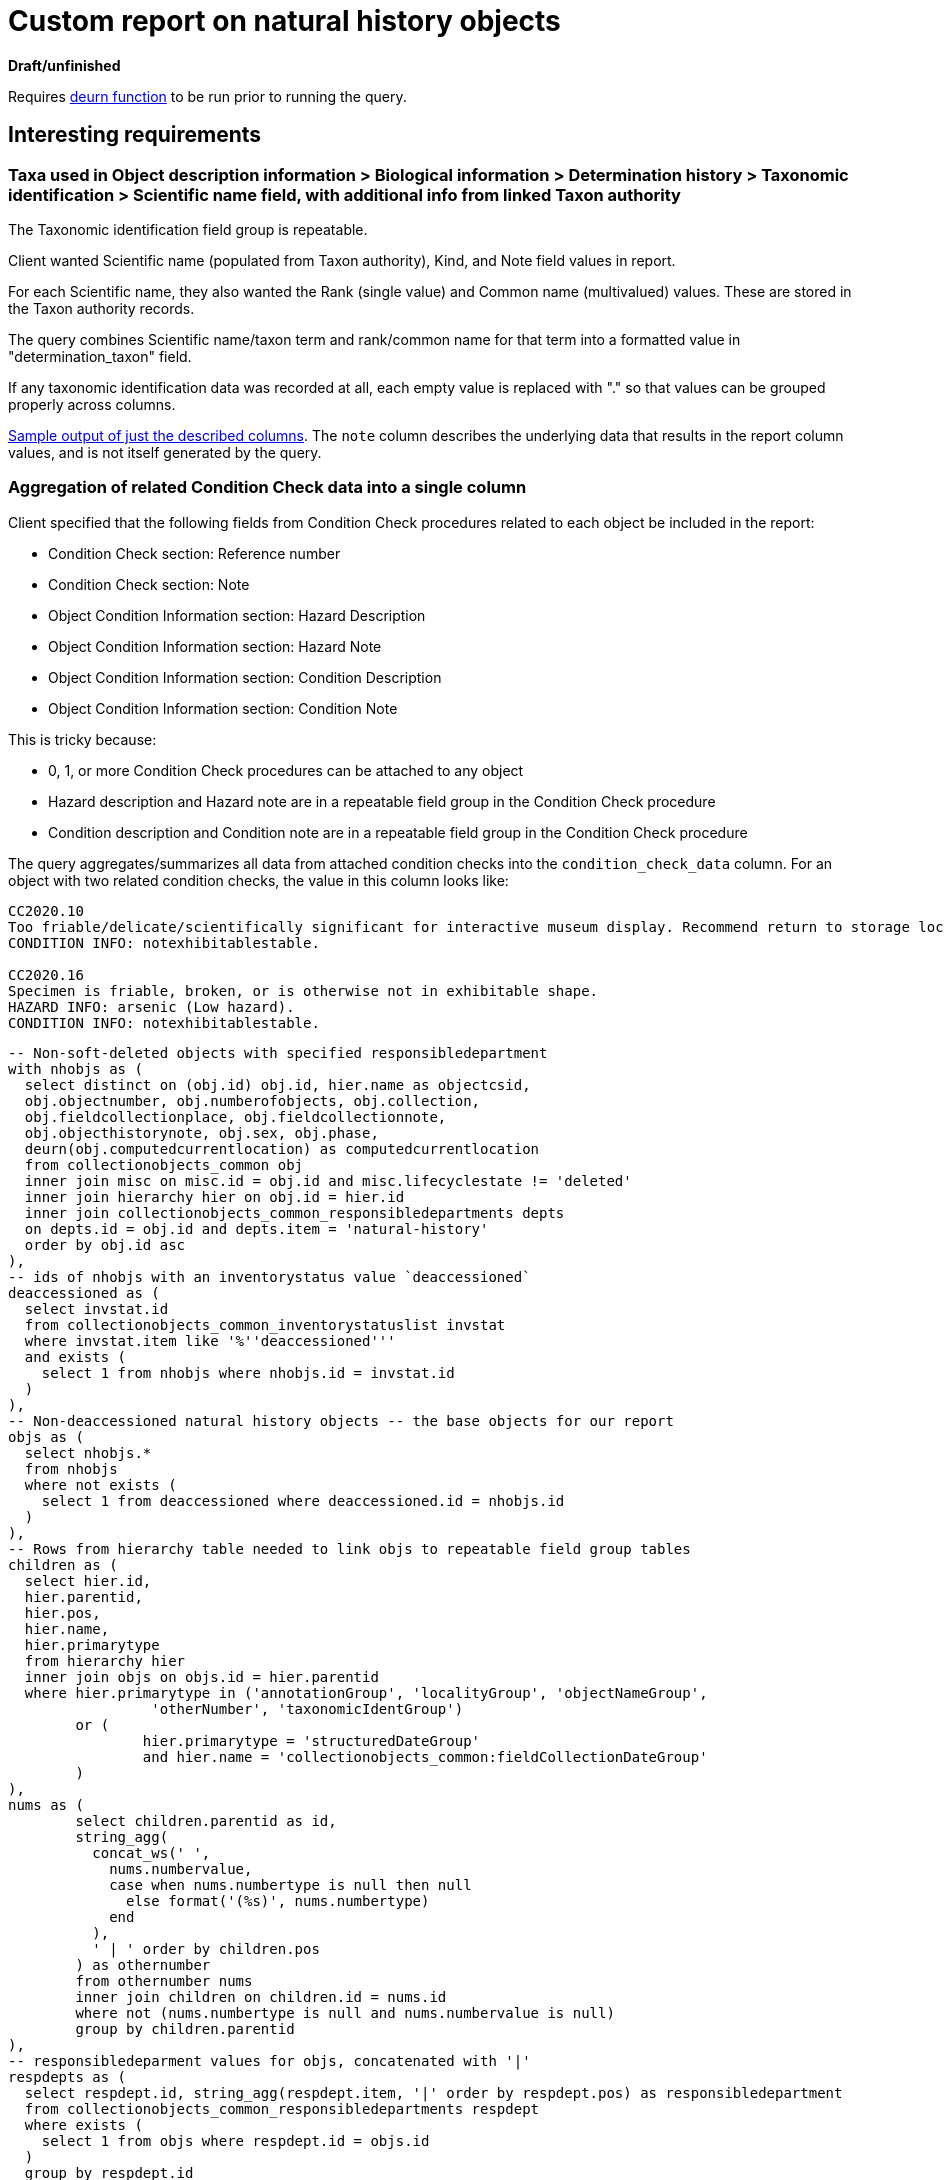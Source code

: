 = Custom report on natural history objects

**Draft/unfinished**

Requires https://github.com/lyrasis/collectionspace-sql/blob/main/functions.adoc#deurn[deurn function] to be run prior to running the query.

== Interesting requirements

=== Taxa used in Object description information > Biological information > Determination history > Taxonomic identification > Scientific name field, with additional info from linked Taxon authority

The Taxonomic identification field group is repeatable.

Client wanted Scientific name (populated from Taxon authority), Kind, and Note field values in report.

For each Scientific name, they also wanted the Rank (single value) and Common name (multivalued) values. These are stored in the Taxon authority records.

The query combines Scientific name/taxon term and rank/common name for that term into a formatted value in "determination_taxon" field.

If any taxonomic identification data was recorded at all, each empty value is replaced with "." so that values can be grouped properly across columns.

https://github.com/lyrasis/collectionspace-sql/blob/main/projects/custom_natural_history_report_202306_taxon.csv[Sample output of just the described columns]. The `note` column describes the underlying data that results in the report column values, and is not itself generated by the query.

=== Aggregation of related Condition Check data into a single column

Client specified that the following fields from Condition Check procedures related to each object be included in the report:

* Condition Check section: Reference number
* Condition Check section: Note
* Object Condition Information section: Hazard Description
* Object Condition Information section: Hazard Note
* Object Condition Information section: Condition Description
* Object Condition Information section: Condition Note

This is tricky because:

* 0, 1, or more Condition Check procedures can be attached to any object
* Hazard description and Hazard note are in a repeatable field group in the Condition Check procedure
* Condition description and Condition note are in a repeatable field group in the Condition Check procedure

The query aggregates/summarizes all data from attached condition checks into the `condition_check_data` column. For an object with two related condition checks, the value in this column looks like:

....
CC2020.10
Too friable/delicate/scientifically significant for interactive museum display. Recommend return to storage location.
CONDITION INFO: notexhibitablestable.

CC2020.16
Specimen is friable, broken, or is otherwise not in exhibitable shape.
HAZARD INFO: arsenic (Low hazard).
CONDITION INFO: notexhibitablestable.
....

[source,sql]
----
-- Non-soft-deleted objects with specified responsibledepartment
with nhobjs as (
  select distinct on (obj.id) obj.id, hier.name as objectcsid,
  obj.objectnumber, obj.numberofobjects, obj.collection,
  obj.fieldcollectionplace, obj.fieldcollectionnote,
  obj.objecthistorynote, obj.sex, obj.phase,
  deurn(obj.computedcurrentlocation) as computedcurrentlocation
  from collectionobjects_common obj
  inner join misc on misc.id = obj.id and misc.lifecyclestate != 'deleted'
  inner join hierarchy hier on obj.id = hier.id
  inner join collectionobjects_common_responsibledepartments depts
  on depts.id = obj.id and depts.item = 'natural-history'
  order by obj.id asc
),
-- ids of nhobjs with an inventorystatus value `deaccessioned`
deaccessioned as (
  select invstat.id
  from collectionobjects_common_inventorystatuslist invstat
  where invstat.item like '%''deaccessioned'''
  and exists (
    select 1 from nhobjs where nhobjs.id = invstat.id
  )
),
-- Non-deaccessioned natural history objects -- the base objects for our report
objs as (
  select nhobjs.*
  from nhobjs
  where not exists (
    select 1 from deaccessioned where deaccessioned.id = nhobjs.id
  )
),
-- Rows from hierarchy table needed to link objs to repeatable field group tables
children as (
  select hier.id,
  hier.parentid,
  hier.pos,
  hier.name,
  hier.primarytype
  from hierarchy hier
  inner join objs on objs.id = hier.parentid
  where hier.primarytype in ('annotationGroup', 'localityGroup', 'objectNameGroup',
                 'otherNumber', 'taxonomicIdentGroup')
	or (
		hier.primarytype = 'structuredDateGroup'
		and hier.name = 'collectionobjects_common:fieldCollectionDateGroup'
	)
),
nums as (
	select children.parentid as id,
	string_agg(
	  concat_ws(' ',
	    nums.numbervalue,
	    case when nums.numbertype is null then null
	      else format('(%s)', nums.numbertype)
	    end
	  ),
	  ' | ' order by children.pos
	) as othernumber
	from othernumber nums
	inner join children on children.id = nums.id
	where not (nums.numbertype is null and nums.numbervalue is null)
	group by children.parentid
),
-- responsibledeparment values for objs, concatenated with '|'
respdepts as (
  select respdept.id, string_agg(respdept.item, '|' order by respdept.pos) as responsibledepartment
  from collectionobjects_common_responsibledepartments respdept
  where exists (
    select 1 from objs where respdept.id = objs.id
  )
  group by respdept.id
),
-- One row per inventorystatus value for objs, sorted by position
invstats as (
  select invstat.id, string_agg(deurn(invstat.item), '|' order by invstat.pos) as status
  from collectionobjects_common_inventorystatuslist invstat
  where exists (
    select 1 from objs where objs.id = invstat.id
  )
  group by invstat.id
),
-- briefdescription values
briefdesc as (
	select bd.id,
	string_agg(bd.item, E'\n\n' order by bd.pos) as briefdescription
	from collectionobjects_common_briefdescriptions bd
	where bd.item is not null
	and exists (select 1 from objs where objs.id = bd. id)
	group by bd.id
),
-- One row per obj, object name group note values, concatenated
objnames as (
  select children.parentid as id,
    string_agg(deurn(ong.objectname), '|' order by children.pos) as objectname
  from objectnamegroup ong
  inner join children on children.id = ong.id
  where ong.objectname is not null
  group by children.parentid
),
-- One row per obj, annotation group note values, concatenated
annotationnotes as (
  select children.parentid as id,
    string_agg(ann.annotationnote, '|' order by children.pos) as annotationnote
  from annotationgroup ann
  inner join children on children.id = ann.id
  where ann.annotationnote is not null
  group by children.parentid
),
colldates as (
  select children.parentid as id, string_agg(sd.datedisplaydate, '|') as fieldcollectiondate
  from children
  inner join structureddategroup sd on children.id = sd.id
  where children.name = 'collectionobjects_common:fieldCollectionDateGroup'
  group by children.parentid
),
-- One row per obj, field collectors concatenated with "|"
collectors as (
	select coll.id, string_agg(deurn(coll.item), '|' order by coll.pos) as collector
	from collectionobjects_common_fieldcollectors coll
	where coll.item is not null
	and exists (select 1 from objs where objs.id = coll. id)
	group by coll.id
),
-- One row per obj, form values concatenated with "|"
forms as (
	select frm.id, string_agg(deurn(frm.item), '|' order by frm.pos) as form
	from collectionobjects_common_forms frm
	where frm.item is not null
	and exists (select 1 from objs where objs.id = frm. id)
	group by frm.id
),
-- One row per taxonomic identification group populated for objs
taxids as (
  select children.parentid as id,
  grp.taxon as taxonrefname,
  deurn(grp.identkind) as kind,
  grp.notes
  from taxonomicidentgroup grp
  inner join children on children.id = grp.id
  order by children.parentid, children.pos
),
-- Unique taxon refnames recorded in taxonomic identification scientific name fields for objs
--   For each, adds deurned taxon name and taxon rank (a non-repeatable field)
--   Note that this does not pull in rank for non-preferred forms of Taxon terms used in object records.
taxa as (
  select distinct(tax.taxonrefname),
  tc.id,
  deurn(tax.taxonrefname) as taxon,
  tc.taxonrank
  from taxids tax
  left join taxon_common tc on tc.refname = tax.taxonrefname
  where tax.taxonrefname is not null
),
-- Hierarchy table rows needed to link taxa to commonnamegroup table
taxachildren as (
  select hier.id,
  hier.parentid,
  hier.pos,
  hier.name,
  hier.primarytype
  from hierarchy hier
  inner join taxa on taxa.id = hier.parentid
  where hier.primarytype = 'commonNameGroup'
),
-- One row per taxon, with commonname values concatenated with " | "
commonnames as (
  select taxachildren.parentid as id,
	string_agg(cn.commonname, ' | ' order by taxachildren.pos) as commonname
  from commonnamegroup cn
  inner join taxachildren on taxachildren.id = cn.id
  where cn.commonname is not null
  group by taxachildren.parentid
),
-- One row per taxon (taxa subquery)
--  If there is a rank value for the taxon, prepend "rank: " to the value
--  If there is a concatenated commonnames value for the for the taxon, prepend "common name(s): " to the value
taxadata as (
  select taxa.taxonrefname,
  taxa.taxon,
  case when taxa.taxonrank is null then null
    else format('rank: %s', taxa.taxonrank)
  end as taxonrank,
  case when cn.commonname is null then null
    else format('common name(s): %s', cn.commonname)
  end as commonname
  from taxa
  left join commonnames cn on cn.id = taxa.id
),
-- The previous subquery, but we have concatenated in `details` field any non-null rank and common name values with "; "
taxadatacomb as (
  select tx.taxonrefname,
  tx.taxon,
  concat_ws('; ', tx.taxonrank, tx.commonname) as details
  from taxadata tx
),
-- The previous subquery, but now we have, in `taxonwithdetail` field, created the formatted taxon-with-details string
taxadatacombformat as (
  select tx.taxonrefname,
  case when tx.details = '' then tx.taxon
    else format('%s (%s)', tx.taxon, tx.details)
  end as taxonwithdetail
  from taxadatacomb tx
),
-- For each taxonomic id group populated in objs, merge in the taxon-with-details string, and replace
--   null kind and notes values with NULLVALUE to retain proper position of each value when repeated
--   (when the values are concatenated in the following steps)
taxiddata as (
  select tid.id,
  tid.taxonrefname,
  td.taxonwithdetail as taxon,
  coalesce(tid.kind, '.') as kind,
  coalesce(tid.notes, '.') as notes
  from taxids tid
  left join taxadatacombformat td on td.taxonrefname = tid.taxonrefname
),
-- One row per objs id, with taxon-with-details data concatenated with ' ||| '
taxonforobj as (
  select td.id, string_agg(td.taxon, ' ||| ') as taxon
  from taxiddata td
  group by td.id
),
-- One row per objs id, with kind values concatenated with ' ||| '
taxonkindforobj as (
  select td.id, string_agg(td.kind, ' ||| ') as kind
  from taxiddata td
  group by td.id
),
-- One row per objs id, with notes values concatenated with ' ||| '
taxonnotesforobj as (
  select td.id, string_agg(td.notes, ' ||| ') as notes
  from taxiddata td
    group by td.id
),
locality as (
	select children.parentid as id,
    string_agg(coalesce(loc.fieldlocverbatim, '.'), ' | ' order by children.pos) as fieldlocverbatim,
    string_agg(coalesce(deurn(loc.fieldlocplace), '.'), ' | ' order by children.pos) as fieldlocplace,
    string_agg(coalesce(loc.fieldloccounty, '.'), ' | ' order by children.pos) as fieldloccounty,
    string_agg(coalesce(loc.fieldlocstate, '.'), ' | ' order by children.pos) as fieldlocstate,
    string_agg(coalesce(loc.fieldloccountry, '.'), ' | ' order by children.pos) as fieldloccountry,
    string_agg(coalesce(loc.localitynote, '.'), ' | ' order by children.pos) as localitynote
	from localitygroup loc
	inner join children on children.id = loc.id
	where not (
		loc.fieldlocverbatim is null and
		loc.fieldlocplace is null and
		loc.fieldloccounty is null and
		loc.fieldlocstate is null and
		loc.fieldloccountry is null and
		loc.localitynote is null
	)
 	group by children.parentid
),
relacq as (
  select objs.id as objid,
	acq.id as acqid,
	acq.acquisitionreferencenumber,
	acq.acquisitionmethod
  from relations_common rel
  inner join objs on objs.objectcsid = rel.subjectcsid
  inner join hierarchy hier on rel.objectcsid = hier.name
  inner join acquisitions_common acq on acq.id = hier.id
  where rel.objectdocumenttype = 'Acquisition'
),
acqsrcs as (
	select src.id as acqid,
	format('Source(s): %s', string_agg(distinct deurn(src.item), ' | ')) as acqsrc
	from acquisitions_common_acquisitionsources src
	inner join relacq on relacq.acqid = src.id
	where src.item is not null
	group by src.id
),
acqinfo as (
	select relacq.objid, relacq.acqid,
	string_agg(
	  concat_ws(E'\n',
	    concat_ws(' - ',
	      relacq.acquisitionreferencenumber,
	      dates.datedisplaydate,
	      relacq.acquisitionmethod),
	    acqsrcs.acqsrc
	  ), E'\n\n'
	) as info
	from relacq
	inner join acqsrcs on acqsrcs.acqid = relacq.acqid
	inner join hierarchy hier on hier.parentid = relacq.acqid
	  and hier.name = 'acquisitions_common:accessionDateGroup'
	inner join structureddategroup dates on hier.id = dates.id
	group by relacq.objid, relacq.acqid
),
-- One row per relationship of a condition check procedure to objs
--   Assumes relationships between object and deleted procedure will have
--   been deleted
relcc as (
  select objs.id as objid,
  cc.id as ccid,
  cc.conditioncheckrefnumber,
  regexp_replace(cc.conditionchecknote, '\n*$', '') as conditionchecknote
  from relations_common rel
  inner join objs on objs.objectcsid = rel.subjectcsid
  inner join hierarchy hier on rel.objectcsid = hier.name
  inner join conditionchecks_common cc on cc.id = hier.id
  where rel.objectdocumenttype = 'Conditioncheck'
),
-- Unique condition check records related to objs, for further processing/
--   data aggregation
uniqccs as (
  select distinct(ccid), conditioncheckrefnumber, conditionchecknote
  from relcc
),
-- Hierarchy table rows needed to link condition checks to repeatable field group tables
ccchildren as (
  select hier.id,
  hier.parentid,
  hier.pos,
  hier.name,
  hier.primarytype
  from hierarchy hier
  inner join uniqccs on uniqccs.ccid = hier.parentid
  where hier.primarytype in ('hazardGroup', 'conditionCheckGroup')
),
-- Individual hazard group rows, with description and note formatted and combined
hazgrps as (
  select ccchildren.parentid as id,
  concat_ws(' ',
        haz.hazard,
    case when haz.hazardnote is null then null
     else format('(%s)', haz.hazardnote)
    end
    ) as hazardinfo
  from hazardgroup haz
  inner join ccchildren on ccchildren.id = haz.id
  where not (haz.hazard is null and haz.hazardnote is null)
  order by ccchildren.parentid, ccchildren.pos
),
-- One row per condition check; concatenates multiple hazard group values and
--   prepends "HAZARD INFO: " prefix
hazards as (
  select haz.id,
  format(
      'HAZARD INFO: %s.',
    string_agg(haz.hazardinfo, '; ')
  )  as hazard
  from hazgrps haz
  group by haz.id
),
-- Individual condition group rows, with description and note formatted and combined
condgrps as (
  select ccchildren.parentid as id,
  concat_ws(' ',
        cond.condition,
    case when cond.conditionnote is null then null
     else format('(%s)', cond.conditionnote)
    end
    ) as conditioninfo
  from conditioncheckgroup cond
  inner join ccchildren on ccchildren.id = cond.id
  where not (cond.condition is null and cond.conditionnote is null)
  order by ccchildren.parentid, ccchildren.pos
),
-- One row per condition check; concatenates multiple condition group values and
--   prepends "CONDITION INFO: " prefix
conditions as (
  select cond.id,
  format(
      'CONDITION INFO: %s.',
    string_agg(cond.conditioninfo, '; ')
  )  as condition
  from condgrps cond
  group by cond.id
),
-- One row per condition check; combines hazard and condition data
ccgrpdata as (
  select ucc.ccid,
  concat_ws(E'\n',
        hazards.hazard,
            conditions.condition
        ) as grpdata
  from uniqccs ucc
  left join hazards on hazards.id = ucc.ccid
  left join conditions on conditions.id = ucc.ccid
  where not (hazards.hazard is null and conditions.condition is null)
),
-- One row per condition check; formats all data for each condition check
--   into a string
ccfull as (
  select ucc.ccid,
  concat_ws(E'\n',
       ucc.conditioncheckrefnumber,
       ucc.conditionchecknote,
       grp.grpdata) as ccdata
  from uniqccs ucc
  left join ccgrpdata grp on grp.ccid = ucc.ccid
),
-- One row per objs; concatenates strings from all related condition checks into
--   a string
ccconcat as (
  select relcc.objid,
  string_agg(ccfull.ccdata, E'\n\n') as ccdata
  from relcc
  inner join ccfull on ccfull.ccid = relcc.ccid
  group by relcc.objid
)

select
  objs.objectnumber,
  objs.numberofobjects,
  nums.othernumber,
  respdepts.responsibledepartment,
  objs.collection,
  deurn(ohcobj.descriptionlevel) as descriptionlevel,
  bd.briefdescription,
  objs.computedcurrentlocation,
  statuses.status,
  objnames.objectname,
  annotationnotes.annotationnote,
  colldates.fieldcollectiondate,
  deurn(objs.fieldcollectionplace) as fieldcollectionplace,
  anthro.fieldlocverbatim,
  coll.collector as fieldcollector,
  objs.fieldcollectionnote,
  forms.form,
  objs.sex,
  objs.phase,
  deurn(ohcobj.majortaxon) as majortaxon,
  taxon.taxon as determination_taxon,
  taxonkind.kind as determination_kind,
  taxonnotes.notes as determination_notes,
  objs.objecthistorynote,
  loc.fieldlocverbatim,
  loc.fieldlocplace,
  loc.fieldloccounty,
  loc.fieldlocstate,
  loc.fieldloccountry,
  loc.localitynote,
  acqinfo.info as acquisition_data,
  ccconcat.ccdata as condition_check_data
from objs
left join nums on nums.id = objs.id
left join respdepts on respdepts.id = objs.id
left join invstats statuses on statuses.id = objs.id
left join collectionobjects_ohc ohcobj on ohcobj.id = objs.id
left join briefdesc bd on bd.id = objs.id
left join collectionobjects_anthro anthro on anthro.id = objs.id
left join objnames on objnames.id = objs.id
left join annotationnotes on annotationnotes.id = objs.id
left join colldates on colldates.id = objs.id
left join collectors coll on coll.id = objs.id
left join forms on forms.id = objs.id
left join taxonforobj taxon on taxon.id = objs.id
left join taxonkindforobj taxonkind on taxonkind.id = objs.id
left join taxonnotesforobj taxonnotes on taxonnotes.id = objs.id
left join locality loc on loc.id = objs.id
left join acqinfo on acqinfo.objid = objs.id
left join ccconcat on ccconcat.objid = objs.id
----

